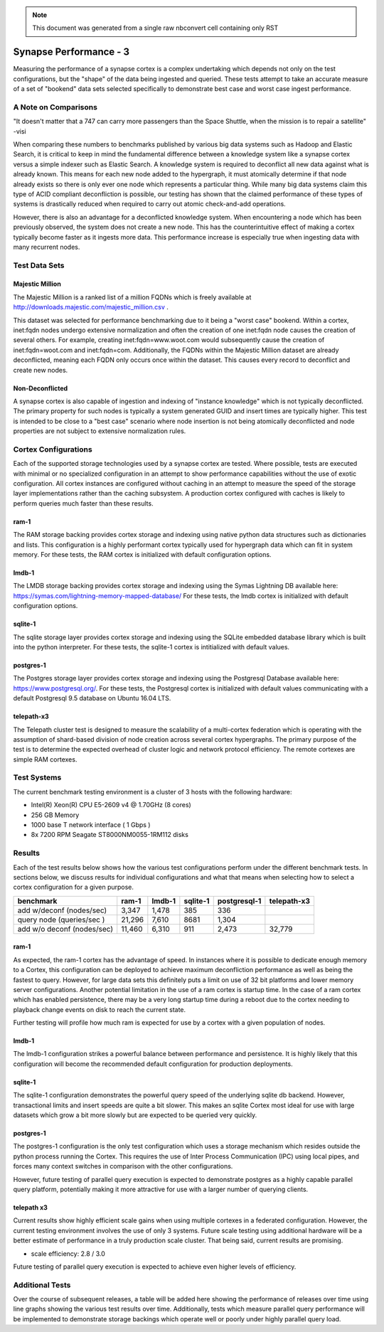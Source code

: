 



.. note::
   This document was generated from a single raw nbconvert cell containing only RST

Synapse Performance - 3
=======================

Measuring the performance of a synapse cortex is a complex undertaking which depends
not only on the test configurations, but the "shape" of the data being ingested and
queried.  These tests attempt to take an accurate measure of a set of "bookend" data sets
selected specifically to demonstrate best case and worst case ingest performance.

A Note on Comparisons
---------------------

"It doesn't matter that a 747 can carry more passengers than the Space Shuttle, when the mission
is to repair a satellite" -visi

When comparing these numbers to benchmarks published by various big data systems such
as Hadoop and Elastic Search, it is critical to keep in mind the fundamental difference
between a knowledge system like a synapse cortex versus a simple indexer such as Elastic Search.
A knowledge system is required to deconflict all new data against what is already known.  This
means for each new node added to the hypergraph, it must atomically determine if that node already
exists so there is only ever one node which represents a particular thing.  While many big data
systems claim this type of ACID compliant deconfliction is possible, our testing has shown that
the claimed performance of these types of systems is drastically reduced when required to carry
out atomic check-and-add operations.

However, there is also an advantage for a deconflicted knowledge system.  When encountering a node
which has been previously observed, the system does not create a new node.  This has the counterintuitive
effect of making a cortex typically become faster as it ingests more data.  This performance
increase is especially true when ingesting data with many recurrent nodes.

Test Data Sets
--------------

Majestic Million
````````````````

The Majestic Million is a ranked list of a million FQDNs which is freely
available at http://downloads.majestic.com/majestic_million.csv .

This dataset was selected for performance benchmarking due to it being a "worst case" bookend.
Within a cortex, inet:fqdn nodes undergo extensive normalization and often the creation of one
inet:fqdn node causes the creation of several others.  For example, creating inet:fqdn=www.woot.com
would subsequently cause the creation of inet:fqdn=woot.com and inet:fqdn=com.  Additionally, the
FQDNs within the Majestic Million dataset are already deconflicted, meaning each FQDN only occurs
once within the dataset.  This causes every record to deconflict and create new nodes.

Non-Deconflicted
````````````````

A synapse cortex is also capable of ingestion and indexing of "instance knowledge" which is not
typically deconflicted.  The primary property for such nodes is typically a system generated GUID
and insert times are typically higher.  This test is intended to be close to a "best case" scenario
where node insertion is not being atomically deconflicted and node properties are not subject
to extensive normalization rules.

Cortex Configurations
---------------------

Each of the supported storage technologies used by a synapse cortex are tested.  Where possible,
tests are executed with minimal or no specialized configuration in an attempt to show performance
capabilities without the use of exotic configuration.  All cortex instances are configured without
caching in an attempt to measure the speed of the storage layer implementations rather than the
caching subsystem.  A production cortex configured with caches is likely to perform queries much
faster than these results.

ram-1
`````

The RAM storage backing provides cortex storage and indexing using native python data structures
such as dictionaries and lists.  This configuration is a highly performant cortex typically used
for hypergraph data which can fit in system memory.  For these tests, the RAM cortex is initialized
with default configuration options.

lmdb-1
``````

The LMDB storage backing provides cortex storage and indexing using the Symas Lightning DB
available here: https://symas.com/lightning-memory-mapped-database/
For these tests, the lmdb cortex is initialized with default configuration options.

sqlite-1
````````

The sqlite storage layer provides cortex storage and indexing using the SQLite embedded database
library which is built into the python interpreter.  For these tests, the sqlite-1 cortex
is intitialized with default values.

postgres-1
``````````

The Postgres storage layer provides cortex storage and indexing using the Postgresql Database
available here: https://www.postgresql.org/.  For these tests, the Postgresql cortex is initialized
with default values communicating with a default Postgresql 9.5 database on Ubuntu 16.04 LTS.

telepath-x3
```````````

The Telepath cluster test is designed to measure the scalability of a multi-cortex federation which
is operating with the assumption of shard-based division of node creation across several cortex
hypergraphs.  The primary purpose of the test is to determine the expected overhead of cluster
logic and network protocol efficiency.  The remote cortexes are simple RAM cortexes.

Test Systems
------------

The current benchmark testing environment is a cluster of 3 hosts with the following hardware:

* Intel(R) Xeon(R) CPU E5-2609 v4 @ 1.70GHz (8 cores)
* 256 GB Memory
* 1000 base T network interface ( 1 Gbps )
* 8x 7200 RPM Seagate ST8000NM0055-1RM112 disks

Results
-------

Each of the test results below shows how the various test configurations perform under the different
benchmark tests.  In sections below, we discuss results for individual configurations and what that
means when selecting how to select a cortex configuration for a given purpose.

.. image:: ../../images/synapse_bench.png
   :width: 100%

+----------------------------+-------------+------------+-------------+------------------+----------------+
| benchmark                  | ram-1       | lmdb-1     | sqlite-1    | postgresql-1     | telepath-x3    |
+============================+=============+============+=============+==================+================+
| add w/deconf (nodes/sec)   |        3,347|       1,478|          385|               336|                |
+----------------------------+-------------+------------+-------------+------------------+----------------+
| query node (queries/sec )  |       21,296|       7,610|         8681|             1,304|                |
+----------------------------+-------------+------------+-------------+------------------+----------------+
| add w/o deconf (nodes/sec) |       11,460|       6,310|          911|             2,473|          32,779|
+----------------------------+-------------+------------+-------------+------------------+----------------+

ram-1
`````

As expected, the ram-1 cortex has the advantage of speed.  In instances where it is possible to dedicate
enough memory to a Cortex, this configuration can be deployed to achieve maximum deconfliction performance
as well as being the fastest to query.  However, for large data sets this definitely puts a limit on use
of 32 bit platforms and lower memory server configurations.  Another potential limitation in the use of a ram
cortex is startup time.  In the case of a ram cortex which has enabled persistence, there may be a very
long startup time during a reboot due to the cortex needing to playback change events on disk to reach the
current state.

Further testing will profile how much ram is expected for use by a cortex with a given population of nodes.

lmdb-1
``````

The lmdb-1 configuration strikes a powerful balance between performance and persistence.  It is highly likely
that this configuration will become the recommended default configuration for production deployments.

sqlite-1
````````

The sqlite-1 configuration demonstrates the powerful query speed of the underlying sqlite db backend.
However, transactional limits and insert speeds are quite a bit slower.  This makes an sqlite Cortex
most ideal for use with large datasets which grow a bit more slowly but are expected to be queried very
quickly.

postgres-1
``````````

The postgres-1 configuration is the only test configuration which uses a storage mechanism which resides
outside the python process running the Cortex.  This requires the use of Inter Process Communication (IPC)
using local pipes, and forces many context switches in comparison with the other configurations.

However, future testing of parallel query execution is expected to demonstrate postgres as a highly capable
parallel query platform, potentially making it more attractive for use with a larger number of querying clients.

telepath x3
```````````

Current results show highly efficient scale gains when using multiple cortexes in a federated configuration.
However, the current testing environment involves the use of only 3 systems.  Future scale testing
using additional hardware will be a better estimate of performance in a truly production scale cluster.
That being said, current results are promising.

* scale efficiency: 2.8 / 3.0

Future testing of parallel query execution is expected to achieve even higher levels of efficiency.

Additional Tests
----------------

Over the course of subsequent releases, a table will be added here showing the performance of releases
over time using line graphs showing the various test results over time.  Additionally, tests which measure
parallel query performance will be implemented to demonstrate storage backings which operate well or poorly
under highly parallel query load.


